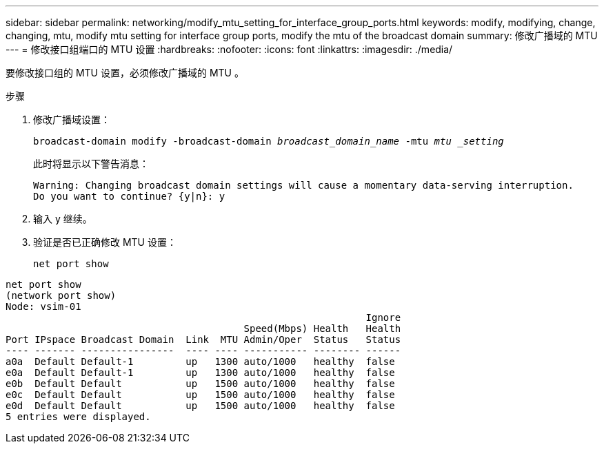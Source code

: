 ---
sidebar: sidebar 
permalink: networking/modify_mtu_setting_for_interface_group_ports.html 
keywords: modify, modifying, change, changing, mtu, modify mtu setting for interface group ports, modify the mtu of the broadcast domain 
summary: 修改广播域的 MTU 
---
= 修改接口组端口的 MTU 设置
:hardbreaks:
:nofooter: 
:icons: font
:linkattrs: 
:imagesdir: ./media/


[role="lead"]
要修改接口组的 MTU 设置，必须修改广播域的 MTU 。

.步骤
. 修改广播域设置：
+
`broadcast-domain modify -broadcast-domain _broadcast_domain_name_ -mtu _mtu _setting_`

+
此时将显示以下警告消息：

+
....
Warning: Changing broadcast domain settings will cause a momentary data-serving interruption.
Do you want to continue? {y|n}: y
....
. 输入 y 继续。
. 验证是否已正确修改 MTU 设置：
+
`net port show`



....
net port show
(network port show)
Node: vsim-01
                                                              Ignore
                                         Speed(Mbps) Health   Health
Port IPspace Broadcast Domain  Link  MTU Admin/Oper  Status   Status
---- ------- ----------------  ---- ---- ----------- -------- ------
a0a  Default Default-1         up   1300 auto/1000   healthy  false
e0a  Default Default-1         up   1300 auto/1000   healthy  false
e0b  Default Default           up   1500 auto/1000   healthy  false
e0c  Default Default           up   1500 auto/1000   healthy  false
e0d  Default Default           up   1500 auto/1000   healthy  false
5 entries were displayed.
....